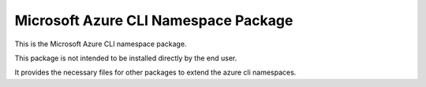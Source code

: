 Microsoft Azure CLI Namespace Package
==================================

This is the Microsoft Azure CLI namespace package.

This package is not intended to be installed directly by the end user.

It provides the necessary files for other packages to extend the azure cli namespaces.
